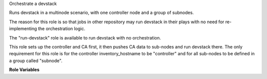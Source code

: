 Orchestrate a devstack

Runs devstack in a multinode scenario, with one controller node
and a group of subnodes.

The reason for this role is so that jobs in other repository may
run devstack in their plays with no need for re-implementing the
orchestration logic.

The "run-devstack" role is available to run devstack with no
orchestration.

This role sets up the controller and CA first, it then pushes CA
data to sub-nodes and run devstack there. The only requirement for
this role is for the controller inventory_hostname to be "controller"
and for all sub-nodes to be defined in a group called "subnode".


**Role Variables**

.. zuul:rolevar:: devstack_base_dir
   :default: /opt/stack

   The devstack base directory.
